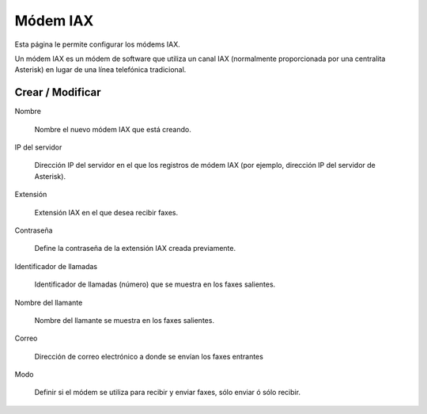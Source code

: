 =========
Módem IAX
=========

Esta página le permite configurar los módems IAX.

Un módem IAX es un módem de software que utiliza un canal IAX (normalmente proporcionada por una centralita Asterisk)
en lugar de una línea telefónica tradicional.


Crear / Modificar
=================

Nombre
 
     Nombre el nuevo módem IAX que está creando.

IP del servidor
 
     Dirección IP del servidor en el que los registros de módem IAX (por ejemplo, dirección IP del servidor de Asterisk).

Extensión

     Extensión IAX en el que desea recibir faxes.

Contraseña

     Define la contraseña de la extensión IAX creada previamente.

Identificador de llamadas
 
     Identificador de llamadas (número) que se muestra en los faxes salientes.

Nombre del llamante
   
     Nombre del llamante se muestra en los faxes salientes.

Correo

     Dirección de correo electrónico a donde se envían los faxes entrantes

Modo

     Definir si el módem se utiliza para recibir y enviar faxes, sólo enviar ó sólo recibir.
